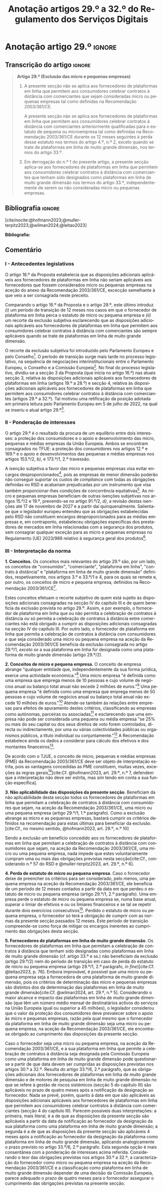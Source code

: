 #+title: Anotação artigos 29.º a 32.º do Regulamento dos Serviços Digitais
#+author: João Gomes de Almeida
#+LANGUAGE: pt
#+OPTIONS: toc:nil num:nil author:nil date:nil title:nil

#+LATEX_CLASS: koma-article
#+LATEX_COMPILER: xelatex
#+LATEX_HEADER: \usepackage{titletoc}
#+LATEX_HEADER: \KOMAoptions{headings=small}

#+ODT_STYLES_FILE: "~/Dropbox/Bibliografia/ODT/modelo.odt"

#+bibliography: ~/Dropbox/Bibliografia/BetterBibLatex/bib.bib
#+cite_export: csl chicago-dsa.csl




* Anotação artigo 29.º :ignore:
** Transcrição do artigo :ignore:

#+begin_quote
*Artigo 29.º (Exclusão das micro e pequenas empresas)*

1. A presente secção não se aplica aos fornecedores de plataformas em linha que permitem aos consumidores celebrar contratos à distância com comerciantes que sejam consideradas micro ou pequenas empresas tal como definidas na Recomendação 2003/361/CE.

   A presente secção não se aplica aos fornecedores de plataformas em linha que permitem aos consumidores celebrar contratos à distância com comerciantes anteriormente qualificadas para o estatuto de pequena ou microempresa tal como definidas na Recomendação 2003/361/CE durante os 12 meses seguintes à perda desse estatuto nos termos do artigo 4.º, n.º 2, exceto quando se trate de plataformas em linha de muito grande dimensão, nos termos do artigo 33.º.

2. Em derrogação do n.º 1 do presente artigo, a presente secção aplica-se aos fornecedores de plataformas em linha que permitem aos consumidores celebrar contratos à distância com comerciantes que tenham sido designados como plataformas em linha de muito grande dimensão nos termos do artigo 33.º, independentemente de serem ou não consideradas micro ou pequenas empresas.
#+end_quote

** Bibliografia :ignore:

[cite/nocite:@hofmann2023;@muller-terpitz2023;@wilman2024;@leitao2023]

*Bibliografia:*

#+print_bibliography:


** Comentário

*** I - Antecedentes legislativos

O artigo 16.º da Proposta estabelecia que as disposições adicionais aplicáveis aos fornecedores de plataformas em linha não seriam aplicáveis aos fornecedores que fossem considerados micro ou pequenas empresas na aceção do anexo da Recomendação 2003/361/CE, excecção semelhante à que veio a ser consagrada neste preceito.

Comparando o artigo 16.º da Proposta e o artigo 29.º, este último introduz /(i)/ um período de transição de 12 meses nos casos em que o fornecedor de plataforma em linha perca o estatuto de micro ou pequena empresa e /(ii)/ um recorte da exclusão subjetiva esclarecendo que as disposições adicionais aplicáveis aos fornecedores de plataformas em linha que permitem aos consumidores celebrar contratos à distância com comerciantes são sempre aplicáveis quando se trate de plataformas em linha de muito grande dimensão.

O recorte da exclusão subjetiva foi introduzido pelo Parlamento Europeu e pelo Conselho[fn:1]. O período de transição surge mais tarde no processo legislativo, na sequência de negociações interinstitucionais entre o Parlamento Europeu, o Conselho e a Comissão Europeia[fn:2]. No final do processo legislativo, dividiu-se a secção 3 da Proposta (que inicia no artigo 16.º) nas atuais secção 3, relativa às disposições adicionais aplicáveis aos fornecedores de plataformas em linha (artigos 19.º a 28.º) e secção 4, relativa às disposições adicionais aplicáveis aos fornecedores de plataformas em linha que permitem aos consumidores celebrar
contratos à distância com comerciantes (artigos 29.º a 32.º). Tal motivou uma retificação da posição adotada em primeira leitura pelo Parlamento Europeu em 5 de julho de 2022, na qual se inseriu o atual artigo 29.º[fn:3].

*** II - Ponderação de interesses

O artigo 29.º é o resultado da procura de um equilíbrio entre dois interesses: a proteção dos consumidores e o apoio e desenvolvimento das micro, pequenas e médias empresas da União Europeia. Ambos se encontram consagrados no TFUE: a proteção dos consumidores nos artigos 12.º e 169.º e o apoio e desenvolvimentos das pequenas e médias empresas nos artigos 153.º/2, /b)/, e 173.º/1, 2.º travessão.

A isenção subjetiva a favor das micro e pequenas empresas visa evitar encargos desproporcionados[fn:4], pois as empresas de menor dimensão poderão não conseguir suportar os custos de /compliance/ com todas as obrigações definidas no RSD e acabariam prejudicadas por um instrumento que visa também proporcionar-lhes condições de concorrência equitativas[fn:5]. As micro e pequenas empresas beneficiam de outras isenções subjetivas nos artigos 15.º/2 e 19.º, prevendo-se no artigo 91.º/2, /d)/, a revisão destas isenções até 17 de novembro de 2027 e a partir daí quinquenalmente. Salienta-se que o legislador europeu entendeu que as obrigações estabelecidas pelo RSD não constituem encargos desproporcionados para as médias empresas e, em contraponto, estabeleceu obrigações específicas dos prestadores de mercados em linha relacionadas com a segurança dos produtos, sem consagrar qualquer exceção para as micro e pequenas empresas no Regulamento (UE) 2023/988 relativo à segurança geral dos produtos[fn:6].

*** III - Interpretação da norma
*1. Conceitos.* Os conceitos mais relevantes do artigo 29.º são, por um lado, os conceitos de "consumidor", "comerciante", "plataforma em linha", "contrato à distância" e "plataforma em linha de muito grande dimensão" definidos, respetivamente, nos artigos 3.º e 33.º/1 e 4, para os quais se remete e, por outro, os conceitos de micro e pequena empresa, definidos na Recomendação 2003/361/CE[fn:7].

Estes conceitos efetuam o recorte subjetivo de quem está sujeito às disposições adicionais consagradas na secção IV do capítulo III e de quem beneficia da exclusão prevista no artigo 29.º. Assim, e por exemplo, o fornecedor de plataforma em linha que /ou/ não permita a celebração de contratos à distância /ou/ só permita a celebração de contratos à distância entre comerciantes não está obrigado a cumprir as disposições adicionais consagradas na secção IV do capítulo III. Por outro lado, o fornecedor de plataforma em linha que permita a celebração de contratos à distância com consumidores /e/ que seja considerado uma micro ou pequena empresa na aceção da Recomendação 2003/361/CE beneficia da exclusão consagrada no artigo 29.º/1, /exceto se/ a sua plataforma em linha for designada como uma plataforma de muito grande dimensão (artigo 29.º/2).

*2. Conceitos de micro e pequena empresa.* O conceito de empresa abrange "qualquer entidade que, independentemente da sua forma jurídica, exerce uma actividade económica."[fn:10] Uma micro empresa "é definida como uma empresa que emprega menos de 10 pessoas e cujo volume de negócios anual ou balanço total anual não excede 2 milhões de euros."[fn:8] Uma pequena empresa "é definida como uma empresa que emprega menos de 50 pessoas e cujo volume de negócios anual ou balanço total anual não excede 10 milhões de euros."[fn:9] Atende-se também às relações entre empresas para efeitos de apuramento destes critérios, classificando as empresas como autónomas, parceiras ou associadas[fn:11] e esclarecendo que uma empresa não pode ser considerada uma pequena ou média empresa "se 25% ou mais do seu capital ou dos seus direitos de voto forem controlados, directa ou indirectamente, por uma ou várias colectividades públicas ou organismos públicos, a título individual ou conjuntamente."[fn:12] A Recomendação estabelece ainda os dados a considerar para cálculo dos efetivos e dos montantes financeiros[fn:13].

De acordo com o TJUE, o conceito de micro, pequenas e médias empresas (PME) da Recomendação 2003/361/CE deve ser objeto de interpretação estrita, pois as vantagens concedidas às PME constituem, muitas vezes, exceções às regras gerais[fn:14][cite:Cf. @hofmann2023, art. 29.º, n.º 7, defendem que a interpretação não deve ser estrita, mas sim tendo em conta a sua função específica].

*3. Não aplicabilidade das disposições da presente secção*. Beneficiam da não aplicabilidade desta secção todos os fornecedores de plataformas em linha que permitam a celebração de contratos à distância com consumidores que sejam, na aceção da Recomendação 2003/361/CE, uma micro ou uma pequena empresa (artigo 29.º/1, 1.º parágrafo). Como a exclusão abrange as micro e as pequenas empresas, bastará cumprir os critérios definidos na recomendação para estas últimas para beneficiar da exclusão.[cite:Cf., no mesmo sentido, @hofmann2023, art. 29.º, n.º 10]

Sendo a exclusão um benefício concedido aos os fornecedores de plataformas em linha que permitam a celebração de contratos à distância com consumidores que sejam, na aceção da Recomendação 2003/361/CE, uma micro ou uma pequena empresa, nada impede que estes voluntariamente cumpram uma ou mais das obrigações previstas nesta secção[cite:Cf., considerando n.º 57 do RSD e @muller-terpitz2023, art. 29.º, n.º 6].

*4. Perda de estatuto de micro ou pequena empresa*. Caso o fornecedor deixe de preencher os critérios para ser considerado, pelo menos, uma pequena empresa na aceção da Recomendação 2003/361/CE, ele beneficia de um período de 12 meses contados a partir da data em que perdeu o estatuto de micro ou pequena empresa (artigo 29.º/1, 2.º parágrafo). Uma empresa perde o estatuto de micro ou pequena empresa se, numa base anual, superar o limiar de efetivos e ou os limiares financeiros /e/ se tal se repetir durante dois exercícios consecutivos[fn:15]. Perdido o estatuto de micro ou pequena empresa, o fornecedor só terá a obrigação de cumprir com as normas da presente secção passados 12 meses. Este período de transição compreende-se como força de mitigar os encargos inerentes ao cumprimento das obrigações desta secção.

*5. Fornecedores de plataformas em linha de muito grande dimensão*. Os fornecedores de plataformas em linha que permitam a celebração de contratos à distância que tenham sido designadas como plataformas em linha de muito grande dimensão (cf. artigo 33.º e ss.) não beneficiam da exclusão (artigo 29.º/2) nem do período de transição em caso de perda do estatuto de micro ou pequena empresa (artigo 29.º/1, 2.º parágrafo, /in fine/)[cite:Cf. @leitao2023, p. 76]. Embora improvável, é possível que uma micro ou pequena empresa seja a fornecedora de uma plataforma de muito grande dimensão, pois os critérios de determinação das micro e pequenas empresas são distintos dos da determinação das plataformas em linha de muito grande dimensão[cite:Cf. @wilman2024, art. 29.º, n.º 5]. Considerando o maior alcance e impacto das plataformas em linha de muito grande dimensão (que têm um número médio mensal de destinatários activos do serviços na União Europeia igual ou superior a 45 milhões), o legislador considerou que o valor da proteção dos consumidores deve prevalecer sobre o apoio às micro e pequenas empresas, razão pela qual mesmo que o fornecedor da plataforma em linha de muito grande dimensão seja uma micro ou pequena empresa, na aceção da Recomendação 2003/361/CE, ele encontra-se obrigado ao cumprimento das disposições da presente secção.

Caso o fornecedor seja uma micro ou pequena empresa, na aceção da Recomendação 2003/361/CE, e a sua plataforma em linha que permite a celebração de contratos à distância seja designada pela Comissão Europeia como uma plataforma em linha de muito grande dimensão pode questionar-se a partir de que data devem ser cumpridas as disposições previstas nos artigos 30.º a 32.º. Resulta do artigo 33.º/6, 2.º parágrafo, que as obrigações adicionais dos fornecedores de plataformas em linha de muito grande dimensão e de motores de pesquisa em linha de muito grande dimensão no que se refere à gestão de riscos sistémicos (secção 5 do capítulo III) são aplicáveis no prazo de quatro meses após a notificação da designação ao fornecedor. Nada se prevê, porém, quanto à data em que são aplicáveis as disposições adicionais aplicáveis aos fornecedores de plataformas em linha que permitem aos consumidores celebrar contratos à distância com comerciantes (secção 4 do capítulo III). Parecem possíveis duas interpretações: a primeira, mais literal, é a de que as disposições da presente secção são aplicáveis a partir da data da notificação ao fornecedor da designação da sua plataforma como uma plataforma em linha de muito grande dimensão; a segunda é a de que as disposições da presente secção são aplicáveis 4 meses após a notificação ao fornecedor da designação da plataforma como plataforma em linha de muito grande dimensão, aplicando analogicamente o prazo previsto no artigo 33.º/6, 2.º parágrafo. Esta segunda opção é mais consentânea com a ponderação de interesses acima referida. Considerando o teor das obrigações previstas nos artigos 30.º a 32.º, a caracterização do fornecedor como micro ou pequena empresa na aceção da Recomendação 2003/361/CE e a classificação como plataforma em linha de muito grande dimensão depender de uma decisão da Comissão Europeia, parece adequado o prazo de quatro meses para o fornecedor assegurar o cumprimento das obrigações previstas na presente secção.

* Anotação artigo 30.º :ignore:
** Transcrição do artigo :ignore:

#+begin_quote
*Artigo 30.º (Rastreabilidade dos comerciantes)*

1.   Os fornecedores de plataformas em linha que permitem aos consumidores celebrar contratos à distância com comerciantes asseguram que os comerciantes só possam utilizar essas plataformas em linha para promover mensagens ou oferecer produtos ou serviços aos consumidores localizados na União se, antes da utilização dos seus serviços para estes fins, tiverem obtido as seguintes informações, sempre que forem aplicáveis ao comerciante:
   a) O nome, endereço postal, número de telefone e endereço de correio eletrónico do comerciante;
   b) Uma cópia do documento de identificação do comerciante ou qualquer outra identificação eletrónica, tal como definida no artigo 3.º do Regulamento (UE) n.º 910/2014 do Parlamento Europeu e do Conselho (40);
   c) Os dados da conta de pagamento do comerciante;
   d) Se o comerciante estiver inscrito num registo comercial ou noutro registo público equivalente, o registo comercial em que se encontra inscrito e o respetivo número de registo, ou forma de identificação equivalente nesse registo;
   e) Uma autocertificação do comerciante, em que se compromete a oferecer apenas produtos ou serviços que respeitem as regras aplicáveis do direito da União.
2.   Ao receber as informações a que se refere o n.º 1, e antes de permitir que o comerciante em causa utilize os seus serviços, o fornecedor da plataforma em linha que permite aos consumidores celebrar contratos à distância com comerciantes deve, seja através da utilização de uma base de dados oficial em linha ou interface em linha de acesso livre, disponibilizada por um Estado-Membro ou pela União, seja através da apresentação de pedidos ao comerciante para fornecer documentos comprovativos provenientes de fontes fiáveis, envidar todos os esforços para avaliar se as informações referidas no n.º 1, alíneas a) a e), são fiáveis e completas. Para efeitos do presente regulamento, os comerciantes são responsáveis pela exatidão das informações prestadas.

   No que diz respeito aos comerciantes que já utilizam os serviços de fornecedores de plataformas em linha que permitem aos consumidores celebrar contratos à distância com comerciantes para os fins referidos no n.º 1 em 17 de fevereiro de 2024, os fornecedores envidam todos os esforços para obter dos comerciantes em causa as informações referidas na lista no prazo de 12 meses. Se os comerciantes em causa não fornecerem as informações dentro deste prazo, os fornecedores suspendem o fornecimento dos seus serviços a tais comerciantes até que estes tenham fornecido todas as informações.
3.   Se o fornecedor da plataforma em linha que permite aos consumidores celebrar contratos à distância com comerciantes obtiver indicações suficientes de que qualquer informação a que se refere o n.º 1 obtida do comerciante em causa é inexata, está incompleta ou não está atualizada, ou se tiver motivos para o supor, esse fornecedor solicita ao comerciante que corrija a situação, sem demora ou no prazo fixado pelo direito da União e nacional.

   Se o comerciante não corrigir ou completar essas informações, o prestador de plataformas em linha que permite aos consumidores celebrar contratos à distância com comerciantes suspende rapidamente a prestação do seu serviço a esse comerciante em relação à oferta de produtos ou de serviços aos consumidores localizados na União até que o pedido tenha sido plenamente satisfeito.
4.   Sem prejuízo do disposto no artigo 4.º do Regulamento (UE) 2019/1150, caso um fornecedor de uma plataforma em linha que permite aos consumidores celebrar contratos à distância com comerciantes se recuse a autorizar um comerciante a utilizar o seu serviço nos termos do n.º 1 do presente artigo, ou suspenda a sua prestação nos termos do n.º 3 do presente artigo, o comerciante em causa tem o direito de apresentar uma reclamação nos termos dos artigos 20.º e 21.º do presente regulamento.
5.   Os fornecedores de plataformas em linha que permitem aos consumidores celebrar contratos à distância com comerciantes armazenam as informações obtidas nos termos dos n.ºs 1 e 2 de forma segura durante um período de seis meses após a cessação da relação contratual com o comerciante em causa. Posteriormente, apagam as informações.
6.   Sem prejuízo do disposto no n.º 2 do presente artigo, o fornecedor da plataforma em linha que permite aos consumidores celebrar contratos à distância com comerciantes só divulga as informações a terceiros quando tal lhe for exigido nos termos do direito aplicável, incluindo as decisões a que se refere o artigo 10.º e quaisquer decisões emitidas pelas autoridades competentes dos Estados-Membros ou pela Comissão para o desempenho das suas funções nos termos do presente regulamento.
7.   O fornecedor da plataforma em linha que permite aos consumidores celebrar contratos à distância com comerciantes disponibiliza as informações a que se refere o n.º 1, alíneas a), d) e e), na sua plataforma em linha aos destinatários do serviço de forma clara, facilmente acessível e compreensível. Essas informações ficam disponíveis pelo menos na interface em linha da plataforma em linha onde as informações sobre o produto ou sobre o serviço são apresentadas.
#+end_quote

** Bibliografia :ignore:

[cite/nocite:@knapp2024;@tommasi2023b;@lodder2022]

*Bibliografia:* /vide/ a indicada na anotação ao artigo 29.º;
#+print_bibliography:

** Comentário
*** I - Antecedentes legislativos
A Proposta, no seu artigo 22.º, previa um regime de rastreabilidade dos comerciantes, o qual parece ter surgido como resposta à crítica ao modo como foi aplicado o artigo 5.º da DCE[cite:Cf. Parecer da Comissão da Cultura e da Educação, ponto 7, constante do Relatório que contém recomendações à Comissão sobre o Ato legislativo sobre os serviços digitais: Melhorar o funcionamento do mercado único (2020/2018(INL)), de 7.10.2020 e @hofmann2023, art. 30.º, n.º 7;@leitao2023, p. 76]. No decurso do processo legislativo, o artigo 22.º da Proposta foi objeto de alterações, destacando-se o aditamento de uma disposição transitória (n.º 2, 2.º parágrafo), o ajustamento do dever de verificar as informações recebidas a cargo do fornecedor, precisando que este não é responsável pela exatidão das informações (n.º 2, 1.º parágrafo), o alargamento do prazo de conservação dos dados (n.º 5) e o desenvolvimento do número relativo à conceção e organização da plataforma em linha e a sua autonomização naquele que é atualmente o artigo 31.º.

*** II - Teleologia da norma
O objetivo desta norma é "(...) contribuir para um ambiente em linha seguro, fiável e transparente para os consumidores, bem como para outras partes interessadas, como comerciantes concorrentes e titulares de direitos de propriedade intelectual (...)"[fn:17]. A norma opera com base no princípio /Know Your Business Customer/[cite:Cf., neste sentido, @wilman2024, art. 30.º, n.º 2; @hofmann2023, art. 30.º, n.º 1;@muller-terpitz2023, art. 30.º, n.º 2;@leitao2023, p. 76;@tommasi2023b, p. 25]. Os fornecedores de plataformas em linha que permitem aos consumidores celebrar contratos à distância com comerciantes devem recolher e disponibilizar informação sobre os comerciantes, antes de os autorizarem a dirigirem, através da plataforma em linha, a sua atividade aos consumidores localizados na União Europeia. A informação recolhida permitirá rastrear os comerciantes, promovendo a transparência e melhorando a proteção dos consumidores e de outras partes interessadas[cite:Cf., no contexto da Proposta, @lodder2022, pp. 552-553]. Espera-se também que dissuada os comerciantes de venderem produtos ou serviços em violação das regras aplicáveis[fn:18].

*** III - Âmbito de aplicação
*1. Âmbito de aplicação subjetivo*. O artigo 30.º é aplicável aos fornecedores de plataformas em linha que permitem aos consumidores celebrar contratos à distância com comerciantes que não beneficiem da isenção prevista no artigo 29.º. Na concretização dos destinatários da norma são relevantes os conceitos de "consumidor", "comerciante", "plataforma em linha", e "contrato à distância" definidos no artigo 3.º, e para o qual se remete. O conceito de "plataformas em linha que permitem aos consumidores celebrar contratos à distância" é muito próximo do conceito de "mercado em linha"[fn:19], mas não inclui as plataformas que apenas permitem a celebração de contratos entre consumidores[cite:Cf. @wilman2024, p. 224, n.º 8; @hofmann2023, art. 30.º, n.º 8]. Assinala-se que apesar de o conceito de "comerciante" se encontrar definido no artigo 3.º, o considerando n.º 72 indica que "(...) qualquer comerciante, independentemente de ser uma pessoa singular ou coletiva, identificado como tal com base no artigo 6.º-A, n.º 1, alínea /b)/, da Diretiva 2011/83/UE e no artigo 7.º, n.º 4, alínea /f)/, da Diretiva 2005/29/CE, deverá ser rastreável quando oferece um produto ou serviço através de uma plataforma em linha."

*2. Âmbito de aplicação espacial*. A obrigação imposta neste artigo aos fornecedores de plataformas em linha que permitem aos consumidores celebrar contratos à distância com comerciantes está limitada em função do âmbito de aplicação espacial do RSD, definido no art. 2.º, para o qual se remete. Deste modo, se o comerciante não prestar as informações mencionados no n.º 1 ou se não as corrigir ou atualizar dentro do prazo fixado no n.º 3, o fornecedor da plataforma tem o dever de, respetivamente, (i) não autorizar ou (ii) suspender a utilização da plataforma pelo comerciante para promover mensagens ou oferecer produtos ou serviços /apenas aos consumidores localizados na União Europeia/. Tal significa que nestes casos o fornecedor cumpre o artigo 30.º se recusar a autorização ou suspender a utilização da sua plataforma pelo comerciante apenas aos consumidores localizados na União Europeia, por exemplo, através do mecanismo de bloqueio geogrático, permitindo que o comerciante continue a usar a plataforma para dirigir a sua atividade aos consumidores localizados fora da União Europeia[cite:Cf., no mesmo sentido, @hofmann2023, art. 30.º, n.º 12].

*3. Âmbito de aplicação material*. A rastreabilidade dos comerciantes tem por objeto a utilização das plataformas em linha para "promover mensagens e oferecer produtos ou serviços". A promoção de mensagens pelo comerciante parece reconduzível ao conceito de "anúncio publicitário" definido no artigo 3.º, /r)/. As noções de "produtos" e "serviços" parecem ser, respetivamente, as definidas no art. 2.º/5, da Diretiva relativa a certos aspetos dos contratos de compra e venda de bens[fn:20] e no art. 4.º/1, da Diretiva serviços[fn:21]. O artigo, ao mencionar a promoção de mensagens e a oferta de produtos e serviços, /não/ abrange a conclusão do contrato[cite:Cf., neste sentido, @hofmann2023, art. 30.º, n.º 12;@muller-terpitz2023, art. 30.º, n.º 6].

*** IV - Recolha de informações (n.º 1)
*4. Introdução*. Resulta do n.º 1 que os fornecedores das plataformas em linha que permitem aos consumidores celebrar contratos à distância com comerciantes têm a obrigação de não permitir a utilização da sua plataforma pelo comerciante para promover mensagens ou oferecer produtos e serviços aos consumidores localizados na União Europeia /antes/ de recolhida a informação elecanda neste número.

Do n.º 1 não parece resultar um dever, mas sim um ónus de o comerciante prestar a informação. Dito de outra forma, o comerciante não se encontra obrigado pelo artigo 30.º a prestar a informação ao fornecedor da plataforma em linha, mas se não o fizer não poderá utilizar a plataforma para promover mensagens ou oferecer produtos ou serviços aos consumidores localizados na União Europeia[cite:Cf. @hofmann2023, art. 30.º, n.º 12]. O artigo não impede que o fornecedor permita que o comerciante: /(i)/ utilize a plataforma em linha em momento anterior ao da prestação da informação para realizar atos diferentes da promoção de mensagens ou oferta de produtos ou serviços, como, por exemplo, a organização da sua "loja virtual" na plataforma em linha[cite:Cf. @hofmann2023, art. 30.º, n.º 11]; /(ii)/ dirija a sua atividade para os consumidores localizados fora da União Europeia (cf. /supra/ *III.2.*).

*5. Informações a obter*. *a) Nome, endereço postal, número de telefone e endereço de correio eletrónico do comerciante*. Esta informação já é exigida no artigo 6.º da Diretiva relativa aos direitos dos consumidores[fn:22] e visa facilitar a identificação e contacto com o comerciante e promover um ambiente em linha mais seguro, em primeira linha para os consumidores. Neste contexto, o comerciante (seja ele pessoa singular ou coletiva) deve indicar o seu nome completo. O endereço postal deve corresponder à morada onde o comerciante pode ser judicialmente demandado (podendo, consoante os casos, ser uma das que resulta da aplicação dos artigos 4.º, 7.º/5, ou 17.º/2, conjugados com o artigo 63.º, todos do Regulamento Bruxelas I /bis/[fn:23]). A indicação de um número telefone é obrigatória, divergindo do que decidiu o TJUE no contexto da Diretiva relativa aos direitos dos consumidores[fn:24]. Por fim, o endereço de correio eletrónico indicado deve permitir o efetivo contacto com o comerciante e não pode ser um endereço configurado com respostas automáticas que remetam para outros meios de contacto[cite:Cf. @hofmann2023, art. 30.º, n.º 19].

*b) Cópia do documento de identificação do comerciante ou qualquer outra identificação eletrónica*. O fornecedor deve receber cópia do documento de identificação do comerciante. No caso de comerciantes com cartão do cidadão português, a cópia pode ser substituída pelo documento pdf gerado pela aplicação móvel gov.pt, ao abrigo do Regulamento eIDAS[fn:25].

*c) Dados da conta de pagamento do comerciante*. O fornecedor deve receber informações sobre a conta de pagamento do comerciante. A noção de "conta de pagamento" não está definida no RSD, mas corresponde à definição constante do artigo 2.º/22[fn:26], do Regulamento relativo às taxas de intercâmbio aplicáveis a operações de pagamento baseadas em cartões[fn:27].

*d) Registo comercial ou outro registo público equivalente*. Caso o comerciante esteja inscrito no registo comercial ou em outro registo público equivalente, o fornecer deve receber a informação de que o comerciante se encontra inscrito e o seu número de registo.

*e) Autocertificação do comerciante*. O fornecedor deve receber uma autocertificação do comerciante em que este se compromete a oferecer apenas produtos ou serviços que respeitem as regras aplicáveis do direito da União. Esta autocertificação tem um carácter geral[cite:Cf. @wilman2024, art. 30.º, n.º 7]. É dúvidoso que esta autocertificação seja eficaz na promoção de um ambiente em linha mais seguro ou seja um dissuasor para os comerciantes que pretendam dirigir a sua atividade para o mercado da União Europeia sem cumprir as regras que aí são aplicáveis[cite:Suscitando dúvidas similares, cf. @hofmann2023, art. 30.º, n.º 23;@muller-terpitz2023, art. 30.º, n.º 14].

*** V - Disposição transitória (n.º 2, 2.º parágrafo)
A recolha de informação prevista no n.º 1 deste artigo parte do pressuposto de que o comerciante ainda não utiliza a plataforma em linha do fornecedor. Se o comerciante, à data da entrada em aplicação das normas do RSD, já utilizava a plataforma em linha, o fornecedor deve solicitar-lhe a prestação das informações elencadas no n.º 1. Se os comerciantes em causa não fornecerem as informações até 17 de fevereiro de 2025, os fornecedores suspendem o fornecimento dos seus serviços a tais comerciantes até que estes tenham fornecido todas as informações.

*** VI - Obrigação de avaliação prévia da informação obtida (n.º 2, 1.º parágrafo)
*6. Regime*. Recebidas as informações elencadas no n.º 1, o fornecedor deve envidar todos os esforços para avaliar se as informações recebidas são fiáveis e completas antes de permitir a utilização da sua plataforma pelo comerciante para propor mensagens e oferecer produtos ou serviços aos consumidores localizados na União Europeia. Esta obrigação de avaliação prévia da informação obtida é uma novidade.

*7. Objeto da avaliação*. O fornecedor deve avaliar se as informações são fiáveis e completas. Verificar se as informações estão ou não completas não parece suscitar dificuldades de maior[cite:Cf. @wilman2024, art. 30.º, n.º 15]. Para avaliar a fiabilidade das informações sugere-se a utilização de "bases de dados oficiais em linha e interfaces em linha de livre acesso, como registos comerciais nacionais e o Sistema de Intercâmbio de Informações sobre o IVA, ou solicitar aos comerciantes em causa que forneçam documentos comprovativos fiáveis, como cópias de documentos de identidade, extratos certificados de contas de pagamento, certificados de empresa e certidões de registo comercial", admitindo-se ainda o recurso "a outras fontes, disponíveis para utilização à distância, que proporcionem um grau de
fiabilidade semelhante para efeitos de cumprimento desta obrigação"[fn:28]. A verificação da fiabilidade da autocertificação parece problemática, uma vez que incide sobre comportamentos futuros[cite:Cf. @wilman2024, art. 30.º, n.º 16].

O fornecedor não é obrigado a verificar a exatidão das informações recebidas. O responsável pela exatidão das informações é o comerciante (art. 30.º/2, 1.º parágrafo, /in fine/). Se, no entanto, o fornecedor tiver conhecimento de que as informações são inexatas, não deve autorizar a utilização da plataforma antes da correção das mesmas pelo comerciante[cite:Cf., neste sentido, @hofmann2023, art. 30.º, n.º 29].

*8. Critério de diligência*. Estabelece-se que o fornecedor deve "envidar todos os esforços" para avaliar se as informações são fiáveis e completas. Esta expressão deve ser interpretada com cautela e compaginada com o esclarecimento no considerando n.º 73 de que "os fornecedores de plataformas em linha em causa não deverão ser obrigados a realizar exercícios de apuramento de factos em linha excessivos ou dispendiosos, nem a efetuar verificações desproporcionadas no local". Considera-se que o critério de diligência a adotar é o de "melhores esforços"[cite:Cf. @wilman2024, art. 30.º, n.º 13;@hofmann2023, art. 30.º, n.º 25;@muller-terpitz2023, art. 30.º, n.º 18], correspondente à versão em língua inglesa /"best efforts"/ e também ao artigo 17.º/4 da DMD. O conceito de "melhores esforços" não se encontra definido no RSD e deve ser objeto de interpretação autónoma, a qual deve atender à finalidade e objetivos do artigo 31.º e do RSD. Ainda assim, pensa-se que é possível traçar paralelos com a utilização do conceito no artigo 17.º/4 da DMD e tomar em consideração as orientações da Comissão Europeia sobre este conceito nessa sede[fn:31]. Não se visa garantir um determinado resultado, o que compreende em face do artigo 8.º e da vontade de não impor encargos desproporcionados[fn:30]. Deve ser feita uma análise casuística, atendendo às cirscunstâncias do caso concreto e à complexidade da avaliação, sempre tendo em atenção o princípio da proporcionalidade. Pode questionar-se se o fornecedor empregou os seus "melhores esforços" se efetuou a sua avaliação com base num (e apenas um) dos elementos elencados no art. 30.º/2[cite:Cf. @hofmann2023, art. 30.º, n.º 26]. Atendendo à natureza casuística do conceito, a resposta afirmativa ou negativa a esta questão dependerá das circunstâncias do caso concreto.

*** VII - Informações inexatas, incompletas ou desatualizadas (n.º 3)

*9. Regime*. Se o fornecedor da plataforma em linha que permite aos consumidores celebrar contratos à distância com comerciantes obtiver indicações suficientes ou motivos para supor que qualquer informação a que se refere o n.º 1 obtida do comerciante em causa é inexata, incompleta ou está desatualizada, o fornecedor deve solicitar ao comerciante que corrija a situação, sem demora ou no prazo fixado pelo direito da União e nacional.

*10. Tipologia de informações*. O n.º 3 refere informações inexatas, incompletas ou desatualizadas. São informações inexatas aquelas que não correspondem à realidade (/v.g./: o comerciante indica um número de telefone que não lhe pertence). São informações incompletas aquelas em que não consta a totalidade da informação necessária (/v.g./: o comerciante indica a a rua, cidade e país da sua sede, mas não indica o n.º da porta). Uma informação desatualizada é uma informação que era exata e completa quando foi prestada, mas com o decurso de tempo se tornou inexata (/v.g./: o comerciante indicou a morada da sede, mas, posteriormente, transferiu a sede para outro local). Na verdade, crê-se que as informações desatualizadas serão sempre informações inexatas e, por isso, duvida-se que as mesmas tenham autonomia face a estas últimas[cite:Cf. @muller-terpitz2023, art. 30.º, n.º 31].

*11. Indicações suficientes ou motivos para supor*. O dever do fornecedor de solicitar a correção ao comerciante surge quando obtiver indicações suficientes ou motivos para supor que as informações prestadas são inexatas, incompletas ou desatualizadas. O conceito de indicações suficientes não é definido no RSD. Pensa-se que será uma indicação suficiente, por exemplo, uma comunicação de um consumidor a informar, por exemplo, que o endereço de correio eletrónico disponibilizado pelo comerciante não permite o contacto. Quanto aos motivos para supor, considera-se que eles permitem ao fornecedor efetuar uma verificação oficiosa da correção, completude e atualidade das informações prestadas pelo comercianteo[cite:Cf. @hofmann2023, art. 30.º, n.ºs 36 e 37;@muller-terpitz2023, art. 30.º, n.º 28].

*12. Correção das informações*. O fornecedor deve solicitar ao comerciante que corrija a situação, sem demora ou no prazo fixado pelo direito da União e nacional. Visa-se uma correção sem atrasos indevidos. Não parece possível fixar o prazo de forma rígida, uma vez que o mesmo deverá atender às circunstâncias do caso concreto, nomeadamente à dificuldade de efetuar a correção[cite:Cf. @hofmann2023, art. 30.º, n.º 42].

*13. Consequência jurídica*. Efetuada a solicitação de correção das informações, o comerciante pode /(i)/ corrigir as informações dentro do prazo fixado, /(ii)/ corrigir as informações fora do prazo ou /(iii)/ pode não corrigir as informações. No primeiro caso, o fornecedor deve manter o serviço e pode, ao abrigo do n.º 3, examinar as informações corrigidas para apurar se há novas informações inexatas, incompletas ou desatualizadas. Nos segundo e terceiro casos, o fornecedor deve suspender rapidamente o serviço que presta ao comerciante, mas apenas quanto aos consumidores localizados na União Europeia (o que pode ser feito recorrendo ao mecanismo de bloqueio geográfico). A diferença entre o segundo e terceiro casos, encontra-se na possibilidade de o comerciante vir a efetuar, tardiamente, a correção das informações. Nesse caso é sustentado que o fornecedor deve examinar a informação antes de levantar a suspensão[cite:Cf. @hofmann2023, art. 30.º, n.º 44].

*** VIII - Direito de apresentar uma reclamação (n.º 4)

Nos casos em que um fornecedor de uma plataforma em linha que permite aos consumidores celebrar contratos à distância com comerciantes se recuse a autorizar um comerciante a utilizar o seu serviço ao abrigo do n.º 1 ou suspenda a utilização do seu serviço ao abrigo do n.º 3, o comerciante tem o direito de apresentar uma reclamação nos termos dos artigos 20.º e 21.º, em acréscimo ao direito previsto no artigo 4.º/3 do Regulamento P2B[fn:32].

*** IX - Conservação dos dados (n.º 5)
O fornecedor de plataforma em linha que permite aos consumidores celebrar contratos à distância com comerciantes está obrigado a armazenar as informações que obtenha ao abrigo dos n.ºs 1 e 2 de forma segura até que decorram 6 meses contados do termo da relação contratual com o comerciante. A Proposta previa a conservação apenas até ao termo da relação contratual[fn:34]. O alargamento do prazo de conservação constitui um reforço da proteção dos consumidores e pode ser necessário no contexto do artigo 32.º[cite:Cf. @hofmann2023, art. 30.º, n.º 48]. Durante esse período os dados devem conservados de forma segura, isto é utilizando meios tecnológicos adequados para garantir a segurança dos dados recebidos, atendendo também à natureza destes[cite:Cf. @muller-terpitz2023, art. 30.º, n.º 38]. Findo o prazo de conservação, o fornecedor deve apagar os dados, salvo se estiver sujeito a outras eventuais "obrigações de conservar determinados conteúdos durante períodosde tempo mais longos previstas no direito da União ou direito nacional que seja conforme com direito da União"[fn:35].

Esta obrigação de tratamento de dados visa "permitir que sejam apresentadas reclamações contra o comerciante ou que sejam cumpridas as decisões relacionadas com o comerciante" e é considerada pelo legislador europeu "necessária e proporcionada para que as informações possam ser acedidas, nos termos da legislação aplicável, nomeadamente em matéria de proteção de dados pessoais, por autoridades públicas e entidades privadas com um interesse legítimo, incluindo através das decisões de prestação de informações referidas no presente regulamento"[fn:33].

*** X - Divulgação das informações (n.ºs 6 e 7)
*14. Considerações gerais*. Os n.ºs 6 e 7 regulam a divulgação das informações obtidas ao abrigo dos n.ºs 1 e 2 pelo fornecedor. O n.º 6 regula a divulgação das informações a terceiros. O n.º 7 obriga o fornecedor a publicar, pelo menos na interface em linha da plataforma em linha onde as informações sobre o produto ou sobre o serviço são apresentadas, as informações obtidas ao abrigo do n.º 1, /a)/, /d)/ e /e)/ (cf. /supra/ *IV.5.a), d)* e *e)*). Deste modo, e como regra geral, a informação obtida ao abrigo do n.º 1, /a)/, /d)/ e /e)/, ficará disponível ao público em geral, pois as plataformas em linha que permitem a celebração de aos consumidores celebrar contratos à distância com consumidores não limitam a visualização de informações sobre produtos e serviços na sua plataforma em linha aos cibernautas que criaram uma conta na plataforma e acederam à mesma antes de navegarem pela plataforma. Deste modo, o n.º 6 releva, primordialmente, para conseguir o acesso às informações sobre os dados de identificação (n.º 1, /b)/) e os dados da conta de pagamento (n.º 1, /c)/) do comerciante.

*15. Divulgação das informações a terceiros (n.º 6)*. O fornecedor só pode divulgar as informações obtidas ao abrigo do n.º 1 e 2 a terceiros quando tal lhe seja exigido nos termos do Direito aplicável. O n.º 6 enuncia, sem limitar, que o fornecedor deve divulgar as informações quando tal lhe seja exigido no contexto de uma decisão do artigo 10.º ou de quaisquer decisões emitidas pelas autoridades competentes dos Estados-Membros ou pela Comissão para o desempenho das suas funções nos termos do presente regulamento.

*16. Divulgação de informações na plataforma em linha (n.º 7)*. As informações relativas ao nome, endereço postal, número de telefone e endereço de correio eletrónico do comerciante (n.º 1, /a)/), ao registo comercial ou outro registo público equivalente, se o comerciante estiver inscrito (n.º 1, /b)/) e à autocertificação (n.º 1, /e)/) devem ser disponibilizadas aos destinatários de forma clara, facilmente acessível e compreensível e pelo menos na interface em linha da plataforma em linha onde as informações sobre o produto ou sobre o serviço são apresentadas.

*a) Divulgação de forma clara, facilmente acessível e compreensível*. A divulgação das informações deve ser efetuada de forma clara, facilmente acessível e compreensível. A informação é divulgada de forma clara se for facilmente identificável, procurando evitar-se ambiguidades e dúvidas interpretativas[cite:Cf. @muller-terpitz2023, art. 30.º, n.º 43]. A informação é divulgada de forma facilmente acessível se o destinatário do serviço consegue aceder à informação sem necessitar de pesquisar muito por ela[cite:Cf. @hofmann2023, art. 30.º, n.º 51], não devendo a interface em linha constituir um entrave ao acesso à informação[cite:Cf., no contexto do artigo 14.º, @knapp2024, p. 113]. Por fim, a informação é divulgada de forma compreensível se for fácil de compreender para o destinatário do serviço. Atendendo a que norma visa, em primeira linha, a proteção dos consumidores, o critério pode ser a facilidade de compreensão para o consumidor médio[cite:Cf. @muller-terpitz2023, art. 30.º, n.º 44].

*b) Pelo menos na interface em linha*. O fornecedor deve disponibilizar as informações pelo menos na interface em linha da plataforma em linha onde as informações sobre o produto ou sobre o serviço são apresentadas. Os conceitos de "interface em linha" e "plataforma em linha" estão definidos no artigo 3.º, para o qual se remete. Exige-se que a informação seja disponibilizada no mesmo local onde são apresentadas as informações sobre produto ou servço e permite-se que o fornecedor disponibilize a mesma informação em qualquer outro local da sua plataforma (/v.g./ criando, adicionalmente, uma secção dedicada na sua plataforma em linha onde seja possível pesquisar as informações relativas a todos os comerciantes que operam na sua plataforma).



* Anotação artigo 31.º :ignore:
** Trascrição do artigo :ignore:
#+begin_quote

*Artigo 31.º (Conformidade desde a conceção)*

1.   Os fornecedores de plataformas em linha que permitem aos consumidores celebrar contratos à distância com comerciantes asseguram que a sua interface é concebida e organizada de forma a permitir que os comerciantes cumpram as obrigações que lhes incumbem em matéria de informação pré-contratual, conformidade e informação sobre a segurança dos produtos nos termos do direito da União aplicável.

   Em especial, o fornecedor em causa assegura que a sua interface em linha permite aos comerciantes prestar informações sobre o nome, endereço postal, número de telefone e endereço de correio eletrónico do operador económico, tal como definido no artigo 3.º, ponto 13, do Regulamento (UE) 2019/1020 e no direito da União.
2.   Os fornecedores de plataformas em linha que permitem aos consumidores celebrar contratos à distância com comerciantes asseguram que a sua interface em linha é concebida e organizada de forma a permitir que os comerciantes forneçam, pelo menos, os seguintes elementos:
   a) As informações necessárias para a identificação clara e inequívoca dos produtos ou serviços promovidos ou oferecidos aos consumidores localizados na União através dos serviços dos fornecedores;
   b) Qualquer sinal que identifique o comerciante, como a marca comercial, símbolo ou o logótipo; e
   c) Se for caso disso, as informações relativas à rotulagem e marcação em conformidade com as normas do direito da União aplicável em matéria de segurança dos produtos e conformidade dos produtos.
3.   Os fornecedores de plataformas em linha que permitem aos consumidores celebrar contratos à distância com comerciantes, envidam todos os esforços para avaliar se tais comerciantes forneceram as informações a que se referem os n.ºs 1 e 2 antes de lhes permitir oferecer os seus produtos ou serviços nessas plataformas. Após permitir ao comerciante oferecer os respetivos produtos ou serviços na sua plataforma em linha que permite aos consumidores celebrar contratos à distância com comerciantes, o fornecedor envida esforços razoáveis para verificar aleatoriamente se os produtos ou serviços oferecidos foram identificados como ilegais em qualquer base de dados em linha ou interface em linha oficial, de acesso livre e legível por máquina.
#+end_quote


** Bibliografia :ignore:

*Bibliografia:* /vide/ a indicada na anotação ao artigo 29.º.

** Comentário
*** I - Antecedentes legislativos
O artigo 22.º da Proposta, relativo à rastreabilidade dos comerciantes, previa apenas um número (o n.º 7) dedicado à conceção e organização da plataforma em linha. Durante o processo legislativo, a Comissão dos Assuntos Jurídicos propôs o aditamento à Proposta de um novo artigo 22a[fn:36] sobre a matéria. Na sequência de negociações interinstitucionais entre o Parlamento Europeu, o Conselho e a Comissão Europeia, o n.º 7 do artigo 22.º e o novo artigo 22a foram reunidos num único preceito, com algumas alterações e precisões de redação, destacando-se a redução das obrigações de verificação agora previstas no artigo 31.º/3[fn:2].

*** II - Teleologia da norma
O artigo 31.º visa reforçar a proteção dos consumidores, através da conceção técnica das plataformas em linha (/law by design/)[cite:Cf. @hofmann2023, art. 30.º, n.º 3;@muller-terpitz2023, art. 30.º, n.º 2]. O Direito Europeu tem hoje um conjunto vasto de obrigações que impendem sobre o comerciante e que visam proteger o consumidor, como os artigos 6.º e 8.º da Diretiva relativa aos direitos dos consumidores, o artigo 7.º da Diretiva relativa às práticas comerciais desleais[fn:37], os artigos 5.º e 6.º da DCE e o artigo 3.º da Diretiva em matéria de indicações dos preços dos produtos oferecidos aos consumidores[fn:38] [fn:39]. Com este preceito, impõem-se aos fornecedores de plataformas em linha que permitem aos consumidores celebrar contratos à distância com comerciantes três obrigações distintas. Em primeiro lugar, a obrigação de conceber e organizar a sua interface de forma a que os comerciantes cumpras as suas obrigações em matéria de informação pré-contratual, conformidade e informação sobre a segurança dos produtos nos termos do direito da União aplicável (n.ºs 1 e 2). Em segundo lugar, a obrigação de verificar se os comerciantes prestaram as informações a que se referem os n.ºs 1 e 2 antes de permitirem que estes ofereçam os seus produtos ou serviços na plataforma em linha (n.º 3, primeiro período). Em terceiro lugar, a obrigação de verificar, posteriormente e por amostragem, se os produtos ou serviços oferecidos na sua plataforma em linha foram identificados como ilegais (n.º 3, segundo período). Estas obrigações que são agora impostas aos fornecedores de plataformas em linha que permitem aos consumidores celebrar contratos à distância com comerciantes visam garantir a aplicação do Direito e assim melhor proteger os consumidores.

*** III - Âmbito de aplicação

*1. Âmbito de aplicação subjetivo*. O artigo 31.º é aplicável aos fornecedores de plataformas em linha que permitem aos consumidores celebrar contratos à distância com comerciantes que não beneficiem da isenção prevista no artigo 29.º. Na concretização dos destinatários da norma são relevantes os conceitos de "consumidor", "comerciante", "plataforma em linha", e "contrato à distância" definidos no artigo 3.º, e para o qual se remete. O conceito de "plataformas em linha que permitem aos consumidores celebrar contratos à distância" é muito próximo do conceito de "mercado em linha"[fn:19], mas não inclui as plataformas que apenas permitem a celebração de contratos entre consumidores[cite:Cf. @muller-terpitz2023, art. 31.º, n.º 4;no contexto do artigo 30.º, transponível também para este preceito, cf. @wilman2024, p. 224, n.º 8;@hofmann2023, art. 30.º, n.º 8].

*2. Âmbito de aplicação espacial*. A obrigação imposta neste artigo aos fornecedores de plataformas em linha que permitem aos consumidores celebrar contratos à distância com comerciantes está limitada em função do âmbito de aplicação espacial do RSD, definido no artigo 2.º, para o qual se remete. Apesar de apenas o n.º 2, /a)/, mencionar expressamente a localização dos consumidores na União Europeia, entende-se que todas as obrigações estabelecidas pelo artigo 31.º só são aplicáveis quando os comerciantes querem dirigir ou dirigem a sua atividade aos consumidores localizados na União Europeia. Assim, e por exemplo, o artigo 31.º não é aplicável e o fornecedor da plataforma em linha pode autorizar a utilização da sua plataforma em linha por um comerciante nos casos em que - através de um mecanismo tecnológico, como o bloqueio geográfico - este só possa dirigir a sua atividade para consumidores localizados /fora/ da União Europeia.

*** IV - Obrigação de conceção e organização da interface em linha (n.ºs 1 e 2)
*3. A regra geral (n.º 1, 1.º parágrafo)*. Os fornecedores devem assegurar que a interface em linha das suas plataformas em linha são concebidas e organizadas de modo a que os comerciantes possam cumprir as suas obrigações em matéria de informação pré-contratual, conformidade e informação sobre a segurança dos produtos.

O forneceder deve, por isso, planear e implementar o interface em linha da sua plataforma em linha de modo a promover o cumprimento das obrigações dos comerciantes naquelas matérias.

*a) Interface em linha*. Interface em linha é definida no artigo 3.º, /m)/, como "quaisquer programas informáticos, incluindo um sítio Web ou uma parte deste, e aplicações, incluindo aplicações móveis;". Em linguagem não técnica, entende-se que o interface em linha é constituído pelos programas informáticos, entendidos de forma ampla, que permitem ao comerciante aceder e interagir com a plataforma em linha.

*b) Obrigações dos comerciantes*. O interface deve ser concebido e organizado de modo a promover o cumprimento pelos comerciantes das suas obrigações em três matérias distintas:

*(1) Informações pré-contratuais*. Nesta matéria, o considerando n.º 74 dá como exemplos os artigos 6.º e 8.º da Diretiva relativa aos direitos dos consumidores, o artigo 7.º da Diretiva relativa às práticas comerciais desleais[fn:37], os artigos 5.º e 6.º da DCE e o artigo 3.º da Diretiva em matéria de indicações dos preços dos produtos oferecidos aos consumidores. Não há, atualmente, uma uniformização destas obrigações de informação no Direito da União Europeia[cite:Cf., considerando que a mesma seria desejável, @hofmann2023, art. 31.º, n.º 1] e, portanto, o fornecedor deve conceber e organizar o interface da sua plataforma em linha de modo a que o comerciante possa cumprir com todas as suas obrigações de informação pré-contratual.

*(2) Conformidade*. Esta matéria não constava da Proposta, que se referia apenas às informações pré-contratuais e à informação sobre a segurança dos produtos[cite:Cf. artigo 22.º, n.º 7, da Proposta. @wilman2024, art. 31.º, n.º 6 consideram não ser claro a que se refere este aditamento]. Parece possível incluir aqui os produtos que, cumpridos os requisitos de conformidade previstos no Direito da União, têm direito a uma declaração UE de confomidade e a ostentar uma marcação UE de conformidade. A plataforma em linha terá, pelo menos, de permitir que os comerciantes forneçam a marcação UE de conformidade dos seus produtos, conforme previsto no n.º 2, /c)/[cite:@hofmann2023, art. 31.º, n.º 13].

*(3) Informação sobre a segurança dos produtos*. Nesta matéria, releva principalmente o Regulamento relativo à segurança geral dos produtos que, no seu artigo 19.º, estabelece que quando os operadores económicos disponibilizem produtos no mercado em linha ou através de outros meios de venda à distância, a oferta desses produtos deve indicar de forma clara e visível um conjunto mínimo de informações, a saber: /(i)/ nome, denominação comercial registada ou marca registada do fabricante e endereço postal e eletrónico para contacto; /(ii)/ nome, endereço postal e eletrónico do operador económico estabelecido na União Europeia, quando o fabricante não esteja estabelecido na União Europeia; /(iii)/ informações que permitam identificar o produto, incluindo uma imagem do mesmo, o seu tipo e qualquer outro identificador do produto; e /(iv)/ alertas ou informações de segurança que devem ser apostas no produto ou na embalagem ou incluídas num documento que acompanhe o produto, de acordo com o presente regulamento ou com a legislação de harmonização da União aplicável, numa língua que possa ser facilmente compreendida pelos consumidores, conforme determinado pelo Estado-Membro em que o produto é disponibilizado no mercado.

*4. Informações mínimas (n.º 1.º, 2.º parágrafo, e n.º 2)*. A interface da plataforma em linha deve permitir aos comerciantes fornecer um conjunto /mínimo/ de informações. Esse elenco parece estar contido no n.º 2, atendendo à sua redação ("a sua interface em linha é concebida e organizada de forma a permitir que os comerciantes forneçam, /pelo menos/, os seguintes elementos"). A verdade, porém, é que ao conjunto de informações elencadas no n.º 2 se deve aditar as informações sobre o operador ecónomico (n.º 1, 2.º parágrafo) e se deve tomar em consideração as concretizações efetuadas no artigo 22.º/9, do Regulamento relativo à segurança geral dos produtos. Assim, e no que respeita aos produtos, esta norma exige adicionalmente que a interface assegure que as informações são apresentadas ou facilmente acessíveis pelos consumidores na lista de produtos.

*a) Informações sobre o operador económico*. A interface deve permitir que o comerciante preste informações sobre o nome, endereço postal, número de telefone e endereço de correio eletrónico do operador económico. O conceito de operador económico é definido como o fabricante, o mandatário, o importador, o distribuidor, o prestador de serviços de execução ou qualquer outra pessoa singular ou coletiva sujeita a obrigações no que respeita ao fabrico de produtos, disponibilizando-os no mercado ou colocando-os em serviço de acordo com a legislação de harmonização aplicável da União[fn:42]. A relevância desta informação poderá estar relacionada com as dificuldades sentidas pelas autoridades de fiscalização do mercado na identificação dos agentes económicos relevantes[cite:Cf. @hofmann2023, art. 30.º, n.º 18]. Releva-se, no que respeita aos produtos, o disposto no artigo 22.º/9, /a)/ e /b)/, do  Regulamento relativo à segurança geral dos produtos, o qual parece explicitar que o comerciante deve prestar esta informação sobre fabricante do produto, quando este se encontre localizado na União Europeia. Estranhamente, estas alíneas, ao contrário do n.º 1, 2.º parágrafo, do RSD, não exigem a indicação de um número de telefone. Seria desejável que se tivesse garantido uma uniformização da informação a prestar pelo comerciante. Não se vislumbra nesta omissão uma vontade de suprimir a informação do número telefónico, pelo que se entende que esta informação deve manter-se como parte integrante do conjunto de informação mínima.

*b) Informações sobre a identificação do produto ou do serviço*. A interface da plataforma em linha deve permitir que os comerciantes prestem a informação necessária para identificação de cada um dos produtos ou serviços por si promovidos ou oferecidos aos consumidores localizados na União Europeia. No que respeita aos produtos, o artigo 22.º/9, /c)/, do  Regulamento relativo à segurança geral dos produtos concretiza que as informações que permitem identificar um produto incluem uma imagem do mesmo, o seu tipo e qualquer outro identificador do produto.

*c) Sinal identificativo do comerciante*. A interface da plataforma em linha deve permitir que o comerciante forneça qualquer sinal que o identifique, como a marca comercial, símbolo ou logótipo. Não há qualquer referência a esta tipologia de informação no artigo 22.º/9, do Regulamento relativo à segurança geral dos produtos, o que talvez se possa explicar porque o mesmo parece ter como propósito a concretização dos requisitos constantes do artigo 31.º/1 e 2, do RSD no que respeita à segurança dos produtos.

*d) Informações relativas à rotulagem e marcação em conformidade*. A interface da plataforma em linha deve permitir que o comerciante preste nformações relativas à rotulagem e marcação em conformidade com as normas do direito da União aplicável em matéria de segurança dos produtos e conformidade dos produtos. Em matéria de segurança de produtos, temos, por exemplo, a obrigação de classificar, rotular e embalar de acordo com as regras em vigor as substâncias e misturas explosivas, antes de as colocar no mercado[fn:43]. Sobre a conformidade de produtos, remete-se para o exemplo dado /supra/ em *IV.3.b).(2)*.

*** V - Obrigações de avaliação e verificação (n.º 3)
*5. Introdução*. O fornecedor tem a obrigação de avaliar se o comerciante forneceu o conjunto de informações mínimas antes de lhe permitir a utilização da plataforma em linha para oferecer produtos ou serviços aos consumidores localizados na União Europeia. Após ter dado essa autorização de utilização da plataforma em linha, o fornecedor tem uma obrigação de verificar, aleatória e periodicamente, se os produtos ou serviços oferecidos na sua plataforma em linha foram identificados como ilegais em qualquer base de dados em linha ou interface em linha oficial, de acesso livre e legível por máquina.

*6. Obrigação prévia de avaliação (n.º 3, 1.º período)*. Compete ao fornecedor avaliar se o comerciante prestou todas as informações a que se referem os n.ºs 1 e 2 antes de o autorizar a utilização da plataforma em linha para oferecer produtos ou serviços aos consumidores localizados na União Europeia.

O objeto desta avaliação é apenas o de determinar se o comerciante prestou todas as informações, ou seja, se a prestação da informação pelo comerciante foi completa[cite:Contra, @wilman2024, art. 31.º, n.º 13, sustentam que o fornecedor só tem de verificar que a informação foi fornecida, não tendo de verificar se a mesma é fiável e completa] (contraste-se com o artigo 30.º/2 (cf. /supra/ *30.º.VI.6.*), que exige que o fornecedor avalie se as informações são fiáveis e completas). O fornecedor não está obrigado a avaliar a exatidão das informações[cite:Cf. considerando n.º 74 e @hofmann2023, art. 31.º, n.º 26;@muller-terpitz2023, art. 31.º, n.º 17].

O critério da diligência é também aqui o critério dos "melhores esforços", pelo que se remete /supra/ para *30.º.VI.7.*.

Se o forneceder concluir que as informações fornecidas estão incompletas, ele deve assegurar-se de que não são oferecidos produtos ou serviços enquanto essas informações não estiverem completas[fn:44].

Ao contrário do que sucede no artigo 30.º/2, não foi estabelecida aqui qualquer disposição transitória para regular os casos dos comerciantes que já se encontravam a oferecer produtos ou serviços através da plataforma em linha aos consumidores localizados na União Europeia[cite:@muller-terpitz2023, art. 31.º, n.º 18, consideram que, em face desta omissão, não é claro como proceder nestes casos]. Sustenta-se, tentativamente e atendendo à teleologia da norma, que o fornecedor deve conceder um prazo razoável para o comerciante fornecer as informações a que se referem os n.ºs 1 e 2. Findo esse prazo, se as informações não forem fornecidas ou o forem de modo incompleto, deve suspender a oferta dos produtos ou serviços na plataforma aos consumidores localizados na União Europeia.

*7. Obrigação posterior de verificação (n.º 3, 2.º período)*. Após autorizar a utilização da plataforma, o fornecedor deve envidar esforços razoáveis para verificar aleatoriamente se estão a ser oferecidos produtos ou serviços na sua plataforma em linha que foram identificados como ilegais.

O objeto desta verificação é determinar se algum ou alguns dos produtos ou serviços oferecidos na plataforma foram identificados como ilegais em qualquer base de dados em linha ou interface em linha oficial, de acesso livre e legível por máquina, disponíveis num Estado-Membro ou na União.

Os conceitos de "produto ilegal" e "serviço ilegal" não são definidos no RSD. O RSD define o conceito de "conteúdos ilegais" no artigo 3.º, /h)/, para cuja anotação se remete. Traçando um paralelo com o conceito de conteúdos ilegais, dir-se-á que produtos ou serviços ilegais são os que não estejam em conformidade com o direito da União ou com o direito de qualquer um dos Estados-Membros que seja conforme com o direito da União, independentemente do objeto ou da natureza precisa desse direito[cite:Cf., neste sentido, @muller-terpitz2023, art. 31.º, n.º 20;@hofmann2023, art. 32.º, n.º 18].

O critério de diligência é o de "esforços razoáveis". Trata-se de um crivo menos exigente do que o de "melhores esforços", consagrado no n.º 3, 1.º período, e no artigo 30.º/2. O RSD não dá orientações sobre o modo de concretização deste critério de diligência.

Trata-se de uma obrigação de verificação aleatória, atendendo a que o fornecedor não tem uma obrigação geral de vigilância[fn:45]. Por esse motivo, o fornecedor não deve verificar /todos/ os produtos ou serviços oferecidos na sua plataforma nem está obrigado a verificar /todos/ os produtos ou serviços oferecidos através de verificações aleatórias /parciais periódicas/[cite:Cf. @muller-terpitz2023, art. 31.º, n.º 22]. A redação não é clara, mas atendendo ao objetivo prosseguido por esta obrigação de verificação, considera-se que a mesma /não/ se cumpre com a realização de /uma/ verificação aleatória, mantendo-se a obrigação enquanto o comerciante ofereça na plataforma em linha produtos ou serviços aos consumidores localizados na União Europeia. Deste modo, a verificação é aleatória quanto aos produtos e serviços sobre que incide, mas deve ser realizada periodicamente[cite:@hofmann2023, art. 31.º, n.º 30;@muller-terpitz2023 31.º, n.º 22].

A verificação deve ser efetuada através da pesquisa em base de dados em linha ou interface em linha oficial, de acesso livre e legível por máquina, disponíveis num Estado-Membro ou na União. Em matéria de segurança dos produtos, o artigo 22.º/7, do Regulamento relativo à segurança geral dos produtos estabelece que os fornecederos devem utilizar, pelo menos, o portal do /Safety Gate/.

Se, após a verificação, o fornecedor determinar que um determinado produto ou serviço foi identificado como ilegal, é aplicável o artigo 6.º, para cuja anotação se remete[cite:Cf. @muller-terpitz2023, art. 31.º, n.º 24].


* Anotação artigo 32.º :ignore:
** Transcrição do artigo :ignore:

#+begin_quote
*Artigo 32.º (Direito à informação)*

1.   Caso um fornecedor de uma plataforma em linha que permite aos consumidores celebrar contratos à distância com comerciantes tome conhecimento, independentemente do meio utilizado, de que um produto ou serviço ilegal foi oferecido por um comerciante a consumidores localizados na União através dos seus serviços, esse fornecedor deve, na medida em que disponha dos seus dados de contacto, informar os consumidores que adquiriram o produto ou serviço ilegais através dos seus serviços do seguinte:
   a) Do facto de o produto ou serviço ser ilegal;
   b) Da identidade do comerciante; e
   c) De quaisquer meios de reparação aplicáveis.

   A obrigação estabelecida no primeiro parágrafo está limitada às aquisições de produtos ou serviços ilegais efetuadas durante os seis meses que precedem o momento em que o fornecedor tomou conhecimento da ilegalidade.
2.   Se, no caso referido no n.º 1, o fornecedor da plataforma em linha que permite aos consumidores celebrar contratos à distância com comerciantes não dispuser dos dados de contacto de todos os consumidores em causa, esse fornecedor disponibiliza ao público e torna facilmente acessível na sua interface em linha as informações sobre o produto ou serviço ilegal, a identidade do comerciante e quaisquer meios de reparação aplicáveis.
#+end_quote

** Bibliografia :ignore:

*Bibliografia:* /vide/ a indicada na anotação ao artigo 29.º e *juntar Knapp do art. 30.º*;

** Comentário
*** I - Antecedentes legislativos
A Proposta não previa obrigações de informação em caso de oferta, através de plataformas em linha, de produtos ou serviços ilegais. A obrigação de informação foi proposta, durante o processo legislativo, pela Comissão dos Assuntos Jurídicos, com a introdução de um novo artigo 22b[fn:46]. Este preceito previa, para além da obrigação de informação, uma obrigação de retirada do produto ou serviço ilegal da plataforma em linha e informação das autoridades, assim como a criação de uma base de dados interna com os conteúdos removidos e ou os destinatários suspensos, que não constam na versão final do RSD. O preceito estabelecia também a obrigação de informar os consumidores que adquiriram o produto ou serviço ilegal nos 12 meses anteriores à data em que o fornecedor tomou conhecimento da natureza ilegal de um produto ou serviço. Este prazo foi, na versão final, reduzido para 6 meses.

*** II - Teleologia da norma
A norma visa, primariamente, reforçar a proteção dos consumidores, atribuindo aos fornecedores de plataformas em linha que permitem aos consumidores celebrar contratos à distância com comerciantes um papel a desempenhar na tarefa de garantir legalidade dos produtos e serviços oferecidos na União Europeia[cite:Cf., em sentido semelhante, @wilman2024, art. 32.º, n.º 1;@hofmann2023, art. 32.º, n.ºs 1 e 3;@muller-terpitz2023, art. 32.º, n.º 2]. A norma também protege os comerciantes concorrentes e os titulares de direitos de propriedade intelectual[cite:@hofmann2023, art. 32.º, n.º 2] e pode, inclusive, ter um efeito disuasor na oferta de produtos e serviços ilegais atendendo aos (potencialmente muito elevados) danos reputacionais e patrimoniais que podem advir da informação aos consumidores ou divulgação ao público de que determinado comerciante ofereceu produtos ou serviços ilegais.

*** III - Âmbito de aplicação
*1. Âmbito de aplicação subjetivo*. O artigo 32.º é aplicável aos fornecedores de plataformas em linha que permitem aos consumidores celebrar contratos à distância com comerciantes que não beneficiem da isenção prevista no artigo 29.º. Na concretização dos destinatários da norma são relevantes os conceitos de "consumidor", "comerciante", "plataforma em linha", e "contrato à distância" definidos no artigo 3.º, e para o qual se remete. O conceito de "plataformas em linha que permitem aos consumidores celebrar contratos à distância" é muito próximo do conceito de "mercado em linha"[fn:19], mas não inclui as plataformas que apenas permitem a celebração de contratos entre consumidores[cite:Cf. @muller-terpitz2023, art. 32.º, n.º 4;@hofmann2023, art. 32.º, n.º 7;e, no contexto do artigo 30.º, transponível também para este preceito, cf. @wilman2024 p. 224, n.º 8].

*2. Âmbito de aplicação material*. As obrigações de informação e divulgação incidem sobre a oferta e aquisição pelo consumidor de produtos ou serviços ilegais através da plataforma em linha do fornecedor.

Os conceitos de "produto ilegal" e "serviço ilegal" não são definidos no RSD. O RSD define o conceito de "conteúdos ilegais" no artigo 3.º, /h)/, para cuja anotação se remete. Traçando um paralelo com o conceito de conteúdos ilegais, dir-se-á que produtos ou serviços ilegais são os que não estejam em conformidade com o direito da União ou com o direito de qualquer um dos Estados-Membros que seja conforme com o direito da União, independentemente do objeto ou da natureza precisa desse direito[cite:Cf. @hofmann2023, art. 32.º, n.º 18;@muller-terpitz2023, art. 32.º, n.º 6]. As obrigações do artigo 32.º não incidem sobre conteúdos ilegais e, por isso, não são aplicávais se o produto não for ilegal, mesmo se as fotos colocadas na plataforma em linha para o promover constituírem conteúdo ilegal por violarem direitos de autor[cite:Exemplo retirado de @hofmann2023, art. 32.º, n.º 18].

O fornecedor só tem a obrigação de informar ou divulgar se os produtos ou serviços foram oferecidos e adquiridos por consumidores através da sua plataforma. Se o produto ou serviço ilegal foi oferecido ao consumidor ou adquirido por este por meio diverso da plataforma em linha, quebra-se a conexão decorrente da atual importância destes intermediários no comércio em linha que parece justificar a imposição destas obrigações adicionais[cite:Cf. @muller-terpitz2023, art. 32.º, n.º 8].

*3. Âmbito de aplicação espacial*. As obrigações de informação e divulgação impostas neste artigo aos fornecedores de plataformas em linha que permitem aos consumidores celebrar contratos à distância com comerciantes estão limitada em função do âmbito de aplicação espacial do RSD (artigo 2.º). Por isso, essas obrigações só são aplicáveis se o produto ou serviço ilegal foi oferecido na plataforma em linha por um comerciante a consumidores localizados na União Europeia. Assim, e por exemplo, o artigo 32.º não é aplicável nos casos em que um comerciante ofereça na plataforma em linha produtos que não cumpram a legislação europeia desde que limite a oferta desses produtos a pessoas localizadas fora da União Europeia.

*4. Âmbito de aplicação temporal*. As obrigações de informação e divulgação estão limitada às aquisições de produtos ou serviços ilegais efetuadas durante os seis meses que precedem o momento em que o fornecedor tomou conhecimento da ilegalidade (n.º 1, 2.º parágrafo). Assim, e por exemplo, o fornecedor não tem a obrigação de informar ou divulgar ao publico que um comerciante ofereceu determinado produto ou serviço ilegal aos consumidores localizados na União Europeia se, nos 6 meses anteriores à tomada de conhecimento da ilegalidade pelo fornecedor, nenhum consumidor localizado na União Europeia adquiriu o produto ou serviço.

A data da aquisição é a data em que foi celebrado o contrato entre o comerciante e o consumidor. A data da execução do contrato não é relevante. A data da celebração pode ser facilmente determinada pelo fornecedor, uma vez que o contrato foi celebrado através da sua plataforma em linha[cite:Cf. @hofmann2023, art. 32.º, n.º 29]. A determinação precisa da data em fornecedor tomou conhecimento da ilegalidade reveste maior complexidade e variabilidade, atendendo a que o conhecimento pode advir por qualquer meio (cf. /infra/ *IV.5.a).*).

*** IV - Obrigação de informar os consumidores que adquiriram o produto ou serviço ilegal (n.º 1)
*5. Pressupostos*. São dois os pressuspostos da obrigação de informação prevista no n.º 1: o fornecedor tem de tomar conhecimento de que foi oferecido um produto ou serviço ilegal através da sua plataforma em linha e tem de dispor dos dados de contacto dos consumidores localizados na União Europeia que adquiriram esse produto ou serviço ilegal.

*a) Conhecimento de que foi oferecido produto ou serviço ilegal*. O conhecimento é exigido, mas não é definido no RSD. Da redação do preceito, conjugada com a ausência de uma obrigação geral de vigilância (artigo 8.º), resulta que não é suficiente o forneceddor ter conhecimento, em sentido geral, de que o seu serviço é utilizado para oferecer produtos ou serviços ilegais. O fornecedor tem de tomar conhecimento concreto de que /determinado/ produto ou serviço ilegal é oferecido na sua plataforma em linha[fn:47]. O conhecimento concreto abrange o /concreto/ produto ou serviço /e/ a sua natureza ilegal[cite:Cf. @hofmann2023, art. 32.º, n.º 12].

O meio utilizado para obter conhecimento é irrelevante. O conhecimento pode advir por qualquer meio, nomeadamente através de investigações realizadas por iniciativa própria, verificações efetuadas ao abrigo do artigo 31.º/3 ou notificações remetidas ao fornecedor. Quanto a estas últimas recorda-se a jurisprudência do TJ, proferida no contexto do artigo 14.º da DCE, de que "uma notificação não pode automaticamente retirar o direito à isenção de responsabilidade prevista no artigo 14.º da Directiva 2000/31, dado que as notificações de actividades ou informações alegadamente ilegais se podem revelar insuficientemente precisas e demonstradas"[fn:48].

No contexto do artigo 32.º, em que o cumprimento da obrigação de informação pode acarretar danos reputacionais muito elevados para o comerciante, considera-se que o fornecedor deve ser cuidadoso ao estabelecer o conhecimento da ilegalidade do produto ou serviço. Por exemplo, nos casos em que é alertado para a ilegalidade de determinado produto ou serviço por notificações de terceiros, o fornecedor deverá previamente dar uma oportunidade ao comerciante para se pronunciar[cite:Cf. @hofmann2023, art. 32.º, n.ºs 13 e ss.].

*b) Dados de contacto dos consumidores adquirentes do produto ou serviço ilegal*. O artigo 32.º estabelece que o fornecedor só tem a obrigação de informar os consumidor se dispuser dos seus dados de contacto, mas não o obriga a ter e tratar esses dados de contacto para este propósito[cite:@wilman2024 32.º, n.º 3, consideram que o estabelecimento de tal obrigação violaria o artigo 6.º/1 do RGPD]. O conceito de dados de contacto, não definido no RSD, abrange o endereço de correio eletrónico, o endereço postal e o número de telefone do consumidor[fn:49].

*6. Conteúdo*. O consumidor deve ser informado de que o produto ou serviço é ilegal (n.º 1, /a)/), da identidade do comerciante (n.º 1, /b)/) e de quaisquer meios de reparação aplicáveis (n.º 1, /c)/).

*a) O facto de o produto ou serviço ser ilegal*. Da redação da al. /a)/ não resulta o dever de informar os consumidor do motivo pelo qual o produto ou serviço é ilegal. Parece haver apenas o dever de comunicar que o produto ou serviço é ilegal[cite:Cf. @muller-terpitz2023, art. 32.º, n.º 11]. Alguns autores sustentam que o dever de indicar o fundamento da ilegalidade decorre, implicitamente, da obrigação de informar o consumidor de quaiquer meios de reparação aplicáveis[cite:Cf. @hofmann2023, art. 32.º, n.º 23].

*b) Identidade do comerciante*. O conceito de identidade não é definido no RSD. Alguns autores sustentam que o conceito de identidade, em regra, não abrangerá o endereço[cite:Cf. @hofmann2023, art. 32.º, n.º 25]. Outros reconduzem este conceito à informação que o fornecedor deve ter obtido do comerciante nos termos do art. 30.º/1, /a)/[cite:Cf. @muller-terpitz2023, art. 32.º, n.º 11]. Este último entendimento parece preferível, atendendo ao objetivo de reforçar a proteção do consumidor e à relavância do endereço postal para o exercício judicial dos direitos do consumidor.

*c) Quaisquer meios de reparação aplicáveis*. As versões inglesa, francesa, italiana, espanhola e alemã do RSD indicam, respetivamente, que o consumidor deve ser informado de /"any relevant means of redress/, /"tout moyen de recours pertinent"/, /"di qualsiasi mezzo di ricorso pertinente"/, /"de cualquier vía de recurso pertinente"/ e /"die einschlägigen Rechtsbehelfe"/. A análise das várias versões linguísticas aponta no sentido de que não é suficiente uma comunicação, de caráter geral, ao consumidor sobre os seus direitos. Parece ser necessário uma adequação da informação a prestar às circunstâncias do caso concreto, pois o consumidor deve ser informado dos meios de reparação /pertinentes/. O RSD não dá indicações sobre esta matéria. Parece dever procurar-se um equilíbrio entre o encargo imposto aos fornecedores, que não deverá ser excessivo, e o objetivo de reforçar, atrvés da prestação desta informação, a proteção dos consumidores. Assim, não devem ser indicados todos os direitos do consumidor, pois o excesso de informação pode também dificultar o exercício dos seus direitos pelo consumidor, mas, por outro lado, o fornecedor não deverá ser onerado com a obrigação de efetuar uma delimitação precisa dos meios de reparação aplicáveis. Devem ser indicados os meios de reparação que, em princípio, podem ser aplicáveis ao caso concreto[cite:Cf. @hofmann2023, art. 32.º, n.º 26;@muller-terpitz2023, art. 32.º, n.º 12].

*7. Modos de prestação*. Não é definido como deve o fornecedor comunicar a informação aos consumidores. Regra geral, admite-se que a solução mais comum será o envio da informação através de mensagem para o endereço de correio eletrónico do consumidor. A informação pode também ser prestada mediante envio de carta para o endereço postal do consumidor. A prestação da informação ao consumidor mediante contacto telefónico não parece adequada, desde logo pela quantidade de informação a prestação, pelos maiores encargos que acarreta para o fornecedor[cite:Cf. @muller-terpitz2023, art. 32.º, n.º 13] e por não consubstanciar um registo duradouro que permita consultas repetidas pelo consumidor. Parece, no entanto, possível - embora não tão comum como o envio de mensagens por correio eletrónico - o envio da informação através de aplicações de troca de mensagens que utilizem o contacto telefónico para identificar os seus utilizadores (/v.g. Whatsapp/).

Em contraponto, a prestação da informação através da própria plataforma em linha - mesmo quando esta tenha um sistema interno de troca de mensagens - não parece poder incluir-se no conceito de dados de contacto, pois normalmente pressupõe que o consumidor tem de aceder à plataforma em linha para verificar as mensagens[cite:Cf., em sentido semelhante, @muller-terpitz2023, art. 32.º, n.º 13].

*** V - Obrigação de divulgação (n.º 2)

*8. Pressupostos*. Para que o fornecedor tenha a obrigação de divulgação é necessário que tome conhecimento de um produto ou serviço ilegal foi oferecido por um comerciante a consumidores localizados na União Europeia através da sua plataforma em linha, adquirido por estes durante os seis meses que precederam o momento em que tomou conhecimento da ilegalidade, e que não disponha dos dados de contacto de todos os consumidores em causa. Em suma, a obrigação de divulgação (n.º 2) é aplicável nos casos em que, por qualquer motivo, o fornecedor não dispõe dos dados de contacto de /todos/ os consumidores localizados na União Europeia que, naquele prazo de 6 meses, adquiriram o produto ou serviço ilegal.

A obrigação de divulgação (n.º 2) substitui a obrigação de informação (n.º 1), nos casos em que o fornecedor não disponha dos dados de contacto de nenhum dos consumidores adquirentes. Pode, no entanto, questionar-se se o mesmo sucede nos casos em que o fornecedor dispõe dos dados de contacto de alguns, mas não de todos os consumidores adquirentes. Ou se, neste caso, o fornecedor está obrigado a informar diretamente os consumidores adquirente cujos meios de contacto dispõe (n.º 1) e a cumprir a obrigação de divulgação (n.º 2), pois não tem possibilidade de informar diretamente os restantes consumidores adquirentes. Atendendo ao objetivo de proteção do consumidores, e ao facto de a obrigação de divulgação não garantir o conhecimento por parte dos consumidores adquirentes (uma vez que estes têm de se dirigir à plataforma em linha para consultarem a informação), entende-se que, nos casos em que o forneceder só disponha dos dados de contacto de parte dos consumidores adquirentes, ele deve cumprir a obrigação de informação quanto a estes e também a obrigação de divulgação constante do n.º 2.

*9. Conteúdo*. A obrigação de divulgação abrange as informações sobre o produto ou serviço ilegal, a identidade do comerciante e quaisquer meios de reparação aplicáveis. A expressão "informações sobre o produto ou serviço ilegal" parece ser mais abrangente do que a prevista no n.º 1, /a)/. Tal pode compreender-se porque, neste caso, o fornecedor não pode contactar diretamente todos os consumidores que adquiriram o produto ou serviço ilegal e, por isso, deve divulgar informações que permitam aos consumidores identificar inequivocamente se adquiriram ou não aquele produto ou serviço ilegal. Assim, inclui-se, por exemplo, a designação, modelo, n.º de série, descrição e imagens do produto ilegal[cite:Cf. @muller-terpitz2023, art. 32.º, n.º 16]. As informações relativas à identidade do comerciante e aos meios de reparação correspondem às previstas no n.º 1, /b)/ e /c)/ (cf. /supra/ *IV.5.b) e c)*).

*10. Modo de divulgação*. A informação tem de ser disponibilizada ao público, de modo facilmente acessível, na interface em linha da plataforma em linha do fornecedor. O requisito de disponibilização ao público é preenchido desde que a informação seja colocada em local da plataforma em linha que possa ser acedido por qualquer internauta, mesmo que não tenha conta na plataforma em linha (ou não acedido a esta)[cite:Cf. @hofmann2023, art. 32.º, n.º 32;@muller-terpitz2023, art. 32.º, n.º 18]. As informações são facilmente acessíveis se o público consegue aceder à informação sem necessitar de pesquisar muito por ela[cite:Cf. @muller-terpitz2023, art. 32.º, n.º 19], não devendo a interface em linha constituir um entrave ao acesso à informação[cite:Cf., no contexto do artigo 14.º, @knapp2024, p. 113]. Um modo de o alcançar será, por exemplo, criar uma secção específica na interface em linha da plataforma em linha, acessível desde logo na página de entrada da plataforma, para a divulgação destas informações[cite:Cf. @hofmann2023, art. 32.º, n.º 32].


* Footnotes
[fn:49] Cf. o artigo 30.º/1, /a)/, no que se refere aos dados que o fornecedor tem de obter dos comerciantes que utilizam a sua plataforma em linha.

[fn:48] Cf. Acórdão do TJ de 12 de julho de 2011, /L'Oréal e o./, proc. C-324/09, EU:C:2011:474, n.º 122.

[fn:47] Cf., no contexto do artigo 6.º, o considerando n.º 22 e, no contexto do artigo 14.º da DCE, o Acórdão do TJ de 22 de junho de 2021, /YouTube e Cyando/, processos apensos C-682/18 e C-683/18, EU:C:2021:503, n.ºs 113 e 114.

[fn:46] Cf. Relatório sobre a proposta de Regulamento do Parlamento Europeu e do Conselho relativo a um mercado único de serviços digitais (Regulamento Serviços Digitais) e que altera a Diretiva 2000/31/CE, de 20.12.2021, (COM(2020)0825 – C9-0418/2020 – 2020/0361(COD)), alteração 246, p. 514.

[fn:45] Cf. artigo 8.º e considerando n.º 74.

[fn:44] Cf. considerando n.º 74.

[fn:43] Cf. Regulamento (CE) n.º 1272/2008 do Parlamento Europeu e do Conselho, de 16 de Dezembro de 2008, relativo à classificação, rotulagem e embalagem de substâncias e misturas, que altera e revoga as Directivas 67/548/CEE e 1999/45/CE, e altera o Regulamento (CE) n.º 1907/2006, publicado em JO L 353 de 31.12.2008.

[fn:42] Cf. artigo 3.º/13, do Regulamento (UE) 2019/1020 do Parlamento Europeu e do Conselho, de 20 de junho de 2019, relativo à fiscalização do mercado e à conformidade dos produtos e que altera a Diretiva 2004/42/CE e os Regulamentos (CE) n.º 765/2008 e (UE) n.º 305/2011, publicado no JO L 169 de 25.6.2019.

[fn:41] Cf., respetivamente, artigos 19.º e 20.º do Regulamento relativo aos dispositivos médicos.

[fn:40] Regulamento (UE) 2017/745 do Parlamento Europeu e do Conselho, de 5 de abril de 2017, relativo aos dispositivos médicos, que altera a Diretiva 2001/83/CE, o Regulamento (CE) n.° 178/2002 e o Regulamento (CE) n.° 1223/2009 e que revoga as Diretivas 90/385/CEE e 93/42/CEE do Conselho, publicado no JO L 117 de 5.5.2017.

[fn:39] Exemplos retirados do considerando n.º 74.

[fn:38] Diretiva 98/6/CE do Parlamento Europeu e do Conselho, de 16 de fevereiro de 1998, relativa à defesa dos consumidores em matéria de indicações dos preços dos produtos oferecidos aos consumidores, publicada no JO L 80 de 18.3.1998.

[fn:37] Diretiva 2005/29/CE do Parlamento Europeu e do Conselho, de 11 de maio de 2005, relativa às práticas comerciais desleais das empresas face aos consumidores no mercado interno e que altera a Diretiva 84/450/CEE do Conselho, as Diretivas 97/7/CE, 98/27/CE e 2002/65/CE e o Regulamento (CE) n.º 2006/2004, publicada no JO L 149 de 11.6.2005.

[fn:36] Cf. Relatório sobre a proposta de Regulamento do Parlamento Europeu e do Conselho relativo a um mercado único de serviços digitais (Regulamento Serviços Digitais) e que altera a Diretiva 2000/31/CE, de 20.12.2021, (COM(2020)0825 – C9-0418/2020 – 2020/0361(COD)), alteração 245, p. 513.

[fn:35] Cf. Considerando n.º 72.

[fn:34] Art. 22.º/4 da Proposta.

[fn:33] Cf. Considerando n.º 72.

[fn:32] Regulamento (UE) 2019/1150 do Parlamento Europeu e do Conselho, de 20 de junho de 2019, relativo à promoção da equidade e da transparência para os utilizadores profissionais de serviços de intermediação em linha, publicado no JO L 186 de 11.7.2019.

[fn:31] Comunicação da Comissão ao Parlamento Europeu e ao Conselho : Orientações sobre o artigo 17.º da Diretiva 2019/790 relativa aos direitos de autor no mercado único digital, COM(2021) 288 final, 4.6.2021, pp. 9 e ss.

[fn:30] Cf. considerando n.º 73.

[fn:29] Cf. considerando n.º 73.

[fn:28] Cf. considerando n.º 73.

[fn:27] Regulamento (UE) 2015/751 do Parlamento Europeu e do Conselho, de 29 de abril de 2015, relativo às taxas de intercâmbio aplicáveis a operações de pagamento baseadas em cartões, publicado no JO L 123 de 19.5.2015.

[fn:26] "«Conta de pagamento», uma conta detida em nome de um ou mais utilizadores de serviços de pagamento, utilizada para a execução de operações de pagamento, inclusive através de uma conta específica para moeda eletrónica, na aceção do artigo 2.º, ponto 2, da Diretiva 2009/110/CE do Parlamento Europeu e do Conselho".

[fn:25] Regulamento (UE) n.º 910/2014 do Parlamento Europeu e do Conselho, de 23 de julho de 2014, relativo à identificação eletrónica e aos serviços de confiança para as transações eletrónicas no mercado interno e que revoga a Diretiva 1999/93/CE, publicado no JO L 257 de 28.8.2014.

[fn:24] Cf. Acórdão de 10 de julho de 2019, /Amazon EU/, C-649/17, EU:C:2019:576, considerando n.º 51.

[fn:23] Regulamento (UE) n.º 1215/2012 do Parlamento Europeu e do Conselho, de 12 de dezembro de 2012, relativo à competência judiciária, ao reconhecimento e à execução de decisões em matéria civil e comercial (reformulação), publicado no JO L 351 de 20.12.2012.

[fn:22] Directiva 2011/83/UE do Parlamento Europeu e do Conselho, de 25 de Outubro de 2011, relativa aos direitos dos consumidores, que altera a Directiva 93/13/CEE do Conselho e a Directiva 1999/44/CE do Parlamento Europeu e do Conselho e que revoga a Directiva 85/577/CEE do Conselho e a Directiva 97/7/CE do Parlamento Europeu e do Conselho Texto relevante para efeitos do EEE, publicada no JO L 304 de 22.11.2011.

[fn:21] Directiva 2006/123/CE do Parlamento Europeu e do Conselho, de 12 de Dezembro de 2006, relativa aos serviços no mercado interno, publicada no JO L 376 de 27.12.2006.

[fn:20] Diretiva (UE) 2019/771 do Parlamento Europeu e do Conselho, de 20 de maio de 2019, relativa a certos aspetos dos contratos de compra e venda de bens que altera o Regulamento (UE) 2017/2394 e a Diretiva 2009/22/CE e que revoga a Diretiva 1999/44/CE, publicada no JO L 136 de 22.5.2019.

[fn:19] Introduzido pela Diretiva (UE) 2019/2161 do Parlamento Europeu e do Conselho de 27 de novembro de 2019 que altera a Diretiva 93/13/CEE do Conselho e as Diretivas 98/6/CE, 2005/29/CE e 2011/83/UE do Parlamento Europeu e do Conselho a fim de assegurar uma melhor aplicação e a modernização das regras da União em matéria de defesa dos consumidores, publicada no JO L 328 de 18 de dezembro de 2019.

[fn:18] Considerando n.º 72.

[fn:17] Considerando n.º 72.

[fn:15] Cf. artigo 4.º/2 do Anexo da Recomendação 2003/361/CE.

[fn:14] Cf. Acórdãos de 27 de fevereiro de 2014, /HaTeFo/, C-110/13, EU:C:2014:114, considerando n.º 32, de 24 de setembro de 2020, /NMI Technologietransfer/, C-516/19, EU:C:2020:754, considerando n.º 65, e de 10 de março de 2021, /Ertico - ITS Europe contra Comissão Europeia/, C-572/19 P, EU:C:2021:188, considerando n.º 89.

[fn:13] Cf. artigos 4.º, 5.º e 6.º do Anexo da Recomendação 2003/361/CE.

[fn:12] Cf. artigo 3.º/4 do Anexo da Recomendação 2003/261/CE.

[fn:11] Cf. artigo 3.º do Anexo da Recomendação 2003/261/CE.

[fn:10] Cf. artigo 1.º do Anexo da Recomendação 2003/261/CE.

[fn:9] Cf. artigo 2.º/2 do Anexo da Recomendação 2003/361/CE.

[fn:8] Cf. artigo 2.º/3 do Anexo da Recomendação 2003/361/CE.

[fn:7] Recomendação da Comissão, de 6 de Maio de 2003, relativa à definição de micro, pequenas e médias empresas, notificada com o número C(2003) 1422, publicada no JO L 124, de 20 de maio de 2003.

[fn:6] Cf. artigo 22.º do Regulamento (UE) 2023/988 do Parlamento Europeu e do Conselho de 10 de maio de 2023 relativo à segurança geral dos produtos, que altera o Regulamento (UE) n.o 1025/2012 do Parlamento Europeu e do Conselho e a Diretiva (UE) 2020/1828 do Parlamento Europeu e do Conselho e que revoga a Diretiva 2001/95/CE do Parlamento Europeu e do Conselho e a Diretiva 87/357/CEE do Conselho, publicado no JO L 135, de 23 de maio de 2023.

[fn:5] Cf., neste sentido, Parecer do Comité Económico e Social Europeu sobre a «Proposta de regulamento do Parlamento Europeu e do Conselho relativo a um mercado único de serviços digitais (Regulamento Serviços Digitais) e que altera a Diretiva 2000/31/CE», publicado no JO C 286, de 16 de julho de 2021, ponto 3.7.

[fn:4] Cf. considerando n.º 57.

[fn:3] cf. RETIFICAÇÃO da posição do Parlamento Europeu aprovada em primeira leitura, em 5 de julho de 2022, tendo em vista a adoção do Regulamento (UE) 2022/... do Parlamento Europeu e do Conselho relativo a um mercado único de serviços digitais (Regulamento Serviços Digitais) e que altera a Diretiva 2000/31/CE, doc. P9_TA(2022)0269 de 8 de setembro de 2022 (COM(2020)0825 – C9-0418/2020 – 2020/0361(COD)), disponível em https://www.europarl.europa.eu/doceo/document/TA-9-2022-0269_PT.html e consultada pela última vez em 20 de fevereiro de 2025.

[fn:2] Cf. o /Provisional Agreement resulting from Interinstitutional Negotiations/, de 15 de junho de 2022, doc. PE734.11, disponível em https://oeil.secure.europarl.europa.eu/oeil/en/procedure-file?reference=2020/0361(COD) e consultado pela última vez em 20 de fevereiro de 2025.

[fn:1] Cf., respetivamente, o Projeto de Relatório sobre a proposta de Regulamento do Parlamento Europeu e do Conselho relativo a um mercado único de serviços digitais (Regulamento Serviços Digitais) e que altera a Diretiva 2000/31/CE (COM(2020)0825 – C9-0418/2020 – 2020/0361(COD)) - relatora: Christel Schaldemose, as alterações aprovadas, em primeira leitura, pelo Parlamento Europeu, em 20 de janeiro de 2022, sobre a proposta de regulamento do Parlamento Europeu e do Conselho relativo a um mercado único de serviços digitais (Regulamento Serviços Digitais) e que altera a Diretiva 2000/31/CE (COM(2020)0825 – C9-0418/2020 – 2020/0361(COD)), disponíveis em https://oeil.secure.europarl.europa.eu/oeil/en/procedure-file?reference=2020/0361(COD) e consultados pela última vez em 20 de fevereiro de 2025, e a Proposta de REGULAMENTO DO PARLAMENTO EUROPEU E DO CONSELHO relativo a um mercado único de serviços digitais (Regulamento Serviços Digitais) e que altera a Diretiva 2000/31/CE - Orientação geral, de 18 de novembro de 2021, doc. 13203/21, disponível em https://eur-lex.europa.eu/legal-content/PT/HIS/?uri=CELEX:32022R2065&qid=1739909682588 e consultado pela última vez em 20 de fevereiro de 2025.
